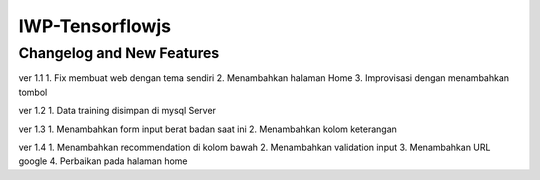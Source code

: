 ###################
IWP-Tensorflowjs
###################

**************************
Changelog and New Features
**************************

ver 1.1
1. Fix membuat web dengan tema sendiri
2. Menambahkan halaman Home
3. Improvisasi dengan menambahkan tombol

ver 1.2
1. Data training disimpan di mysql Server

ver 1.3
1. Menambahkan form input berat badan saat ini
2. Menambahkan kolom keterangan

ver 1.4
1. Menambahkan recommendation di kolom bawah
2. Menambahkan validation input
3. Menambahkan URL google
4. Perbaikan pada halaman home
